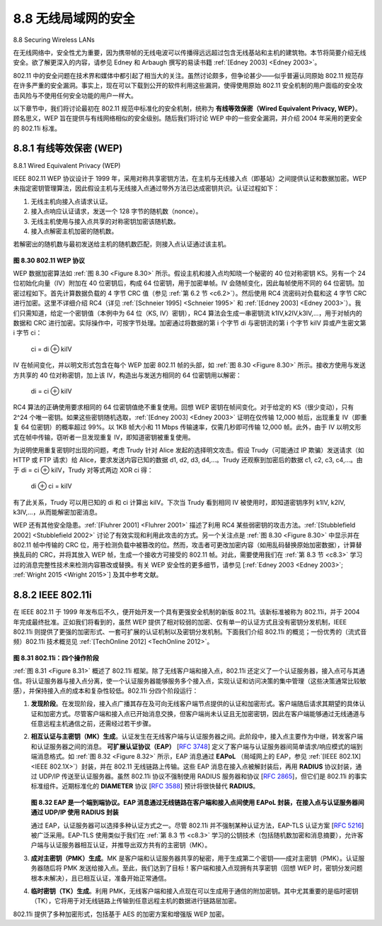 .. _c8.8:

8.8 无线局域网的安全
==========================================================================
8.8 Securing Wireless LANs

在无线网络中，安全性尤为重要，因为携带帧的无线电波可以传播得远远超过包含无线基站和主机的建筑物。本节将简要介绍无线安全。欲了解更深入的内容，请参见 Edney 和 Arbaugh 撰写的易读书籍 :ref:`[Edney 2003] <Edney 2003>`。

802.11 中的安全问题在技术界和媒体中都引起了相当大的关注。虽然讨论颇多，但争论甚少——似乎普遍认同原始 802.11 规范存在许多严重的安全漏洞。事实上，现在可以下载到公开的软件利用这些漏洞，使得使用原始 802.11 安全机制的用户面临的安全攻击风险与不使用任何安全功能的用户一样大。

以下章节中，我们将讨论最初在 802.11 规范中标准化的安全机制，统称为 **有线等效保密（Wired Equivalent Privacy, WEP）**。顾名思义，WEP 旨在提供与有线网络相似的安全级别。随后我们将讨论 WEP 中的一些安全漏洞，并介绍 2004 年采用的更安全的 802.11i 标准。

.. toggle::

    Security is a particularly important concern in wireless networks, where radio waves carrying frames can propagate far beyond the building containing the wireless base station and hosts. In this section we present a brief introduction to wireless security. For a more in-depth treatment, see the highly readable
    book by Edney and Arbaugh :ref:`[Edney 2003] <Edney 2003>`.

    The issue of security in 802.11 has attracted considerable attention in both technical circles and in the media. While there has been considerable discussion, there has been little debate—there seems to be universal agreement that the original 802.11 specification contains a number of serious security flaws. Indeed, public domain software can now be downloaded that exploits these holes, making those who use the vanilla 802.11 security mechanisms as open to security attacks as users who use no security features at all.

    In the following section, we discuss the security mechanisms initially standardized in the 802.11 specification, known collectively as **Wired Equivalent Privacy (WEP)**. As the name suggests, WEP is meant to provide a level of security similar to that found in wired networks. We’ll then discuss a few of the security holes in WEP and discuss the 802.11i standard, a fundamentally more secure version of 802.11 adopted in 2004.

.. _c8.8.1:

8.8.1 有线等效保密 (WEP)
----------------------------------------------------------------------------------
8.8.1 Wired Equivalent Privacy (WEP)

IEEE 802.11 WEP 协议设计于 1999 年，采用对称共享密钥方法，在主机与无线接入点（即基站）之间提供认证和数据加密。WEP 未指定密钥管理算法，因此假设主机与无线接入点通过带外方法已达成密钥共识。认证过程如下：

1. 无线主机向接入点请求认证。
2. 接入点响应认证请求，发送一个 128 字节的随机数（nonce）。
3. 无线主机使用与接入点共享的对称密钥加密该随机数。
4. 接入点解密主机加密的随机数。

若解密出的随机数与最初发送给主机的随机数匹配，则接入点认证通过该主机。

.. figure:: ../img/715-0.png 
    :align: center 

.. _Figure 8.30:

**图 8.30 802.11 WEP 协议**

WEP 数据加密算法如 :ref:`图 8.30 <Figure 8.30>` 所示。假设主机和接入点均知晓一个秘密的 40 位对称密钥 KS。另有一个 24 位初始化向量（IV）附加在 40 位密钥后，构成 64 位密钥，用于加密单帧。IV 会随帧变化，因此每帧使用不同的 64 位密钥。加密过程如下。首先计算数据负载的 4 字节 CRC 值（参见 :ref:`第 6.2 节 <c6.2>`）。然后使用 RC4 流密码对负载和这 4 字节 CRC 进行加密。这里不详细介绍 RC4（详见 :ref:`[Schneier 1995] <Schneier 1995>` 和 :ref:`[Edney 2003] <Edney 2003>`）。我们只需知道，给定一个密钥值（本例中为 64 位（KS, IV）密钥），RC4 算法会生成一串密钥流 k1IV,k2IV,k3IV,...，用于对帧内的数据和 CRC 进行加密。实际操作中，可按字节处理。加密通过将数据的第 i 个字节 di 与密钥流的第 i 个字节 kiIV 异或产生密文第 i 字节 ci：

    ci = di ⊕ kiIV

IV 在帧间变化，并以明文形式包含在每个 WEP 加密 802.11 帧的头部，如 :ref:`图 8.30 <Figure 8.30>` 所示。接收方使用与发送方共享的 40 位对称密钥，加上该 IV，构造出与发送方相同的 64 位密钥用以解密：

    di = ci ⊕ kiIV

RC4 算法的正确使用要求相同的 64 位密钥值绝不重复使用。回想 WEP 密钥在帧间变化。对于给定的 KS（很少变动），只有 2^24 个唯一密钥。如果这些密钥随机选取，:ref:`[Edney 2003] <Edney 2003>` 证明在仅传输 12,000 帧后，出现重复 IV（即重复 64 位密钥）的概率超过 99%。以 1KB 帧大小和 11 Mbps 传输速率，仅需几秒即可传输 12,000 帧。此外，由于 IV 以明文形式在帧中传输，窃听者一旦发现重复 IV，即知道密钥被重复使用。

为说明使用重复密钥时出现的问题，考虑 Trudy 针对 Alice 发起的选择明文攻击。假设 Trudy（可能通过 IP 欺骗）发送请求（如 HTTP 或 FTP 请求）给 Alice，要求发送内容已知的数据 d1, d2, d3, d4,...。Trudy 还观察到加密后的数据 c1, c2, c3, c4,...。由于 di = ci ⊕ kiIV，Trudy 对等式两边 XOR ci 得：

    di ⊕ ci = kiIV

有了此关系，Trudy 可以用已知的 di 和 ci 计算出 kiIV。下次当 Trudy 看到相同 IV 被使用时，即知道密钥序列 k1IV, k2IV, k3IV,...，从而能解密加密消息。

WEP 还有其他安全隐患。:ref:`[Fluhrer 2001] <Fluhrer 2001>` 描述了利用 RC4 某些弱密钥的攻击方法。:ref:`[Stubblefield 2002] <Stubblefield 2002>` 讨论了有效实现和利用此攻击的方式。另一个关注点是 :ref:`图 8.30 <Figure 8.30>` 中显示并在 802.11 帧中传输的 CRC 位，用于检测负载中被篡改的位。然而，攻击者可更改加密内容（如用乱码替换原始加密数据），计算替换乱码的 CRC，并将其放入 WEP 帧，生成一个接收方可接受的 802.11 帧。对此，需要使用我们在 :ref:`第 8.3 节 <c8.3>` 学习过的消息完整性技术来检测内容篡改或替换。有关 WEP 安全性的更多细节，请参见 [:ref:`Edney 2003 <Edney 2003>`; :ref:`Wright 2015 <Wright 2015>`] 及其中参考文献。


.. toggle::

    The IEEE 802.11 WEP protocol was designed in 1999 to provide authentication and data encryption between a host and a wireless access point (that is, base station) using a symmetric shared key approach. WEP does not specify a key management algorithm, so it is assumed that the host and wireless access point have somehow agreed on the key via an out-of-band method. Authentication is carried out as ­follows:

    1. A wireless host requests authentication by an access point.
    2. The access point responds to the authentication request with a 128-byte nonce value.
    3. The wireless host encrypts the nonce using the symmetric key that it shares with the access point.
    4. The access point decrypts the host-encrypted nonce.

    If the decrypted nonce matches the nonce value originally sent to the host, then the host is authenticated by the access point.

    .. figure:: ../img/715-0.png 
        :align: center 

    **Figure 8.30 802.11 WEP protocol**

    The WEP data encryption algorithm is illustrated in :ref:`Figure 8.30 <Figure 8.30>`. A secret 40-bit symmetric key, KS, is assumed to be known by both a host and the access point. In addition, a 24-bit Initialization Vector (IV) is appended to the 40-bit key to create a 64-bit key that will be used to encrypt a single frame. The IV will change from one frame to another, and hence each frame will be encrypted with a different 64-bit key. Encryption is performed as follows. First a 4-byte CRC value (see :ref:`Section 6.2 <c6.2>`) is computed for the data payload. The payload and the four CRC bytes are then encrypted using the RC4 stream cipher. We will not cover the details of RC4 here (see :ref:`[Schneier 1995] <Schneier 1995>` and :ref:`[Edney 2003] <Edney 2003>` for details). For our purposes, it is enough to know that when presented with a key value (in this case, the 64-bit (KS, IV) key), the RC4 algorithm produces a stream of key values, k1IV,k2IV,k3IV,... that are used to encrypt the data and CRC value in a frame. For practical purposes, we can think of these operations being performed a byte at a time. Encryption is performed by XOR-ing the ith byte of data, di, with the ith key, kiIV, in the stream of key values generated by the (KS, IV) pair to produce the ith byte of ciphertext, ci:

        ci=di⊕kiIV

    The IV value changes from one frame to the next and is included in plaintext in the header of each WEP-encrypted 802.11 frame, as shown in :ref:`Figure 8.30 <Figure 8.30>`. The receiver takes the secret 40-bit symmetric key that it shares with the sender, appends the IV, and uses the resulting 64-bit key (which is identical to the key used by the sender to perform encryption) to decrypt the frame:

        di=ci⊕kiIV

    Proper use of the RC4 algorithm requires that the same 64-bit key value never be used more than once. Recall that the WEP key changes on a frame-by-frame basis. For a given KS (which changes rarely, if ever), this means that there are only 224 unique keys. If these keys are chosen randomly, we can show :ref:`[Edney 2003] <Edney 2003>` that the probability of having chosen the same IV value (and hence used the same 64-bit key) is more than 99 percent after only 12,000 frames. With 1 Kbyte frame sizes and a data transmission rate of 11 Mbps, only a few seconds are needed before 12,000 frames are transmitted. Furthermore, since the IV is transmitted in plaintext in the frame, an eavesdropper will know whenever a duplicate IV value is used.

    To see one of the several problems that occur when a duplicate key is used, consider the following chosen-plaintext attack taken by Trudy against Alice. Suppose that Trudy (possibly using IP spoofing) sends a request (for example, an HTTP or FTP request) to Alice to transmit a file with known content, d1, d2, d3, d4,.... Trudy also observes the encrypted data c1, c2, c3, c4,.... Since di=ci⊕kiIV, if we XOR ci with each side of this equality we have

        di⊕ci=kiIV

    With this relationship, Trudy can use the known values of di and ci to compute kiIV. The next time Trudy sees the same value of IV being used, she will know the key sequence k1IV,k2IV,k3IV,... and will thus be able to decrypt the encrypted message.

    There are several additional security concerns with WEP as well. :ref:`[Fluhrer 2001] <Fluhrer 2001>` described an attack exploiting a known weakness in RC4 when certain weak keys are chosen. :ref:`[Stubblefield 2002] <Stubblefield 2002>` discusses efficient ways to implement and exploit this attack. Another concern with WEP involves the CRC bits shown in :ref:`Figure 8.30 <Figure 8.30>` and transmitted in the 802.11 frame to detect altered bits in the payload. However, an attacker who changes the encrypted content (e.g., substituting gibberish for the original encrypted data), computes a CRC over the substituted gibberish, and places the CRC into a WEP frame can produce an 802.11 frame that will be accepted by the receiver. What is needed here are message integrity techniques such as those we studied in :ref:`Section 8.3 <c8.3>` to detect content tampering or substitution. For more details of WEP security, see [:ref:`Edney 2003 <Edney 2003>`; :ref:`Wright 2015 <Wright 2015>`] and the references therein.


.. _c8.8.2:

8.8.2 IEEE 802.11i
----------------------------------------------------------------------------------

在 IEEE 802.11 于 1999 年发布后不久，便开始开发一个具有更强安全机制的新版 802.11。该新标准被称为 802.11i，并于 2004 年完成最终批准。正如我们将看到的，虽然 WEP 提供了相对较弱的加密、仅有单一的认证方式且没有密钥分发机制，IEEE 802.11i 则提供了更强的加密形式、一套可扩展的认证机制以及密钥分发机制。下面我们介绍 802.11i 的概览；一份优秀的（流式音频）802.11i 技术概览见 :ref:`[TechOnline 2012] <TechOnline 2012>`。

.. _Figure 8.31:

.. figure:: ../img/717-0.png 
    :align: center 

**图 8.31 802.11i：四个操作阶段**

:ref:`图 8.31 <Figure 8.31>` 概述了 802.11i 框架。除了无线客户端和接入点，802.11i 还定义了一个认证服务器，接入点可与其通信。将认证服务器与接入点分离，使一个认证服务器能够服务多个接入点，实现认证和访问决策的集中管理（这些决策通常比较敏感），并保持接入点的成本和复杂性较低。802.11i 分四个阶段运行：

1. **发现阶段**。在发现阶段，接入点广播其存在及可向无线客户端节点提供的认证和加密形式。客户端随后请求其期望的具体认证和加密方式。尽管客户端和接入点已开始消息交换，但客户端尚未认证且无加密密钥，因此在客户端能够通过无线通道与任意远程主机通信之前，还需经过若干步骤。
2. **相互认证与主密钥（MK）生成**。认证发生在无线客户端与认证服务器之间。此阶段中，接入点主要作为中继，转发客户端和认证服务器之间的消息。 **可扩展认证协议（EAP）** [:rfc:`3748`] 定义了客户端与认证服务器间简单请求/响应模式的端到端消息格式。如 :ref:`图 8.32 <Figure 8.32>` 所示，EAP 消息通过 **EAPoL** （局域网上的 EAP，参见 :ref:`[IEEE 802.1X] <IEEE 802.1X>`）封装，并在 802.11 无线链路上传输。这些 EAP 消息在接入点被解封装后，再用 **RADIUS** 协议封装，通过 UDP/IP 传送至认证服务器。虽然 802.11i 协议不强制使用 RADIUS 服务器和协议 [:rfc:`2865`]，但它们是 802.11i 的事实标准组件。近期标准化的 **DIAMETER** 协议 [:rfc:`3588`] 预计将很快替代 **RADIUS**。
   
   .. _Figure 8.32:

   .. figure:: ../img/718-0.png 
       :align: center 
   
   **图 8.32 EAP 是一个端到端协议。EAP 消息通过无线链路在客户端和接入点间使用 EAPoL 封装，在接入点与认证服务器间通过 UDP/IP 使用 RADIUS 封装**

   通过 EAP，认证服务器可以选择多种认证方式之一。尽管 802.11i 并不强制某种认证方法，EAP-TLS 认证方案 [:rfc:`5216`] 被广泛采用。EAP-TLS 使用类似于我们在 :ref:`第 8.3 节 <c8.3>` 学习的公钥技术（包括随机数加密和消息摘要），允许客户端与认证服务器相互认证，并推导出双方共有的主密钥（MK）。

3. **成对主密钥（PMK）生成**。MK 是客户端和认证服务器共享的秘密，用于生成第二个密钥——成对主密钥（PMK）。认证服务器随后将 PMK 发送给接入点。至此，我们达到了目标！客户端和接入点现拥有共享密钥（回想 WEP 时，密钥分发问题根本未解决），且已相互认证，准备开始正常通信。
4. **临时密钥（TK）生成**。利用 PMK，无线客户端和接入点现在可以生成用于通信的附加密钥。其中尤其重要的是临时密钥（TK），它将用于对无线链路上传输到任意远程主机的数据进行链路层加密。

802.11i 提供了多种加密形式，包括基于 AES 的加密方案和增强版 WEP 加密。

.. toggle::

    Soon after the 1999 release of IEEE 802.11, work began on developing a new and improved version of 802.11 with stronger security mechanisms. The new standard, known as 802.11i, underwent final ratification in 2004. As we’ll see, while WEP provided relatively weak encryption, only a single way to perform authentication, and no key distribution mechanisms, IEEE 802.11i provides for much stronger forms of encryption, an extensible set of authentication mechanisms, and a key distribution mechanism. In the following, we present an overview of 802.11i; an excellent (streaming audio) technical overview of 802.11i is :ref:`[TechOnline 2012] <TechOnline 2012>`.

    .. figure:: ../img/717-0.png 
        :align: center 

    **Figure 8.31 802.11i: Four phases of operation**

    :ref:`Figure 8.31 <Figure 8.31>` overviews the 802.11i framework. In addition to the wireless client and access point, 802.11i defines an authentication server with which the AP can communicate. Separating the authentication server from the AP allows one authentication server to serve many APs, centralizing the (often sensitive) decisions regarding authentication and access within the single server, and keeping AP costs and complexity low. 802.11i operates in four phases:

    1. **Discovery**. In the discovery phase, the AP advertises its presence and the forms of authentication and encryption that can be provided to the wireless client node. The client then requests the specific forms of authentication and encryption that it desires. Although the client and AP are already exchanging messages, the client has not yet been authenticated nor does it have an encryption key, and so several more steps will be required before the client can communicate with an arbitrary remote host over the wireless channel.
    2. **Mutual authentication and Master Key (MK) generation**. Authentication takes place between the wireless client and the authentication server. In this phase, the access point acts essentially as a relay, forwarding messages between the client and the authentication server. The **Extensible Authentication Protocol (EAP)** [:rfc:`3748`] defines the end-to-end message formats used in a simple request/response mode of interaction between the client and authentication server. As shown in :ref:`Figure 8.32 <Figure 8.32>`, EAP messages are encapsulated using **EAPoL** (EAP over LAN, :ref:`[IEEE 802.1X] <IEEE 802.1X>`) and sent over the 802.11 wireless link. These EAP messages are then decapsulated at the access point, and then re-encapsulated using the **RADIUS** protocol for transmission over UDP/IP to the authentication server. While the RADIUS server and protocol [:rfc:`2865`] are not required by the 802.11i protocol, they are de facto standard components for 802.11i. The recently standardized **DIAMETER** protocol [:rfc:`3588`] is likely to replace **RADIUS** in the near future.

    .. figure:: ../img/718-0.png 
        :align: center 
    
    **Figure 8.32 EAP is an end-to-end protocol. EAP messages are encapsulated using EAPoL over the wireless link between the ­client and the access point, and using RADIUS over UDP/IP between the access point and the authentication server**

    With EAP, the authentication server can choose one of a number of ways to perform authentication. While 802.11i does not mandate a particular authentication method, the EAP- TLS authentication scheme [:rfc:`5216`] is often used. EAP-TLS uses public key techniques (including nonce encryption and message digests) similar to those we studied in :ref:`Section 8.3 <c8.3>` to allow the client and the authentication server to mutually authenticate each other, and to derive a Master Key (MK) that is known to both parties.

    3. **Pairwise Master Key (PMK) generation**. The MK is a shared secret known only to the client and the authentication server, which they each use to generate a second key, the Pairwise Master Key (PMK). The authentication server then sends the PMK to the AP. This is where we wanted to be! The client and AP now have a shared key (recall that in WEP, the problem of key distribution was not addressed at all) and have mutually authenticated each other. They’re just about ready to get down to business.
    4. **Temporal Key (TK) generation**. With the PMK, the wireless client and AP can now generate additional keys that will be used for communication. Of ­particular interest is the Temporal Key (TK), which will be used to perform the link-level encryption of data sent over the wireless link and to an arbitrary remote host.

    802.11i provides several forms of encryption, including an AES-based encryption scheme and a strengthened version of WEP encryption.